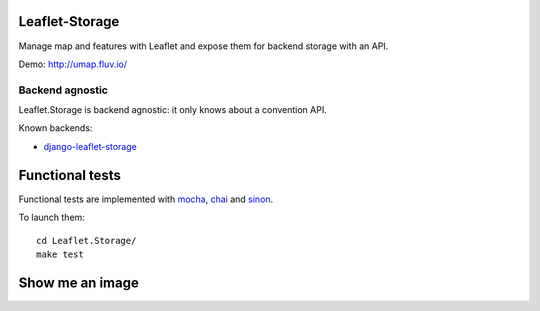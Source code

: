 ===============
Leaflet-Storage
===============

Manage map and features with Leaflet and expose them for backend storage with an API.

Demo: http://umap.fluv.io/

----------------
Backend agnostic
----------------

Leaflet.Storage is backend agnostic: it only knows about a convention API.

Known backends:

- `django-leaflet-storage <https://github.com/yohanboniface/django-leaflet-storage>`_


================
Functional tests
================

Functional tests are implemented with `mocha <http://visionmedia.github.io/mocha/#asynchronous-code>`_,
`chai <http://chaijs.com/>`_ and `sinon <http://sinonjs.org/>`_.

To launch them::

    cd Leaflet.Storage/
    make test

================
Show me an image
================

.. image:: http://i.imgur.com/vOllwf6.png
